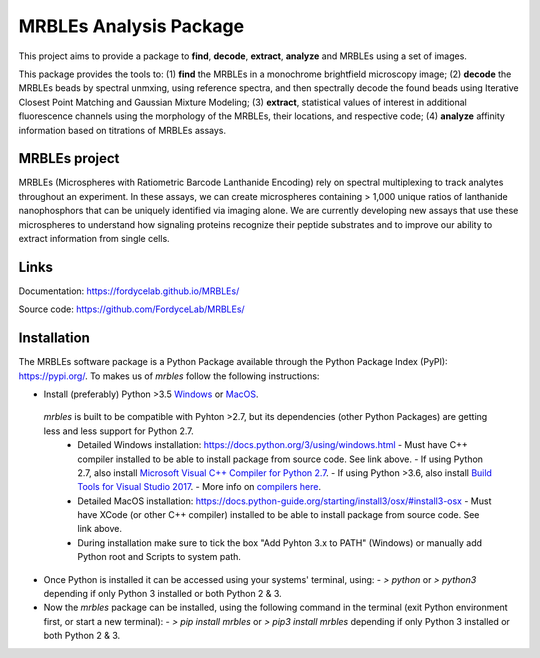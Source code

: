 MRBLEs Analysis Package
=======================
This project aims to provide a package to **find**, **decode**, **extract**,
**analyze** and MRBLEs using a set of images.

This package provides the tools to: (1) **find** the MRBLEs in a monochrome
brightfield microscopy image; (2) **decode** the MRBLEs beads by spectral
unmxing, using reference spectra, and then spectrally decode the found beads
using Iterative Closest Point Matching and Gaussian Mixture Modeling; (3)
**extract**, statistical values of interest in additional fluorescence
channels using the morphology of the MRBLEs, their locations, and respective
code; (4) **analyze** affinity information based on titrations of MRBLEs
assays.

MRBLEs project
--------------
MRBLEs (Microspheres with Ratiometric Barcode Lanthanide Encoding) rely on
spectral multiplexing to track analytes throughout an experiment. In these
assays, we can create microspheres containing > 1,000 unique ratios of
lanthanide nanophosphors that can be uniquely identified via imaging alone.
We are currently developing new assays that use these microspheres to
understand how signaling proteins recognize their peptide substrates and to
improve our ability to extract information from single cells.

Links
-----
Documentation: https://fordycelab.github.io/MRBLEs/

Source code: https://github.com/FordyceLab/MRBLEs/

Installation
------------
The MRBLEs software package is a Python Package available through the Python Package Index (PyPI): https://pypi.org/.
To makes us of `mrbles` follow the following instructions:

- Install (preferably) Python >3.5 `Windows <https://www.python.org/downloads/windows/>`_ or `MacOS <https://www.python.org/downloads/mac-osx/>`_.

 `mrbles` is built to be compatible with Pyhton >2.7, but its dependencies (other Python Packages) are getting less and less support for Python 2.7.
  - Detailed Windows installation: https://docs.python.org/3/using/windows.html
    - Must have C++ compiler installed to be able to install package from source code. See link above.
    - If using Python 2.7, also install `Microsoft Visual C++ Compiler for Python 2.7 <https://www.microsoft.com/en-us/download/details.aspx?id=44266>`_.
    - If using Python >3.6, also install `Build Tools for Visual Studio 2017 <https://visualstudio.microsoft.com/downloads/#build-tools-for-visual-studio-2017>`_.
    - More info on `compilers here <https://wiki.python.org/moin/WindowsCompilers#Which_Microsoft_Visual_C.2B-.2B-_compiler_to_use_with_a_specific_Python_version_.3F>`_.
  - Detailed MacOS installation: https://docs.python-guide.org/starting/install3/osx/#install3-osx
    - Must have XCode (or other C++ compiler) installed to be able to install package from source code. See link above.
  - During installation make sure to tick the box "Add Pyhton 3.x to PATH" (Windows) or manually add Python root and Scripts to system path.


- Once Python is installed it can be accessed using your systems' terminal, using:
  - `> python` or `> python3` depending if only Python 3 installed or both Python 2 & 3.


- Now the `mrbles` package can be installed, using the following command in the terminal (exit Python environment first, or start a new terminal):
  - `> pip install mrbles` or `> pip3 install mrbles` depending if only Python 3 installed or both Python 2 & 3.
